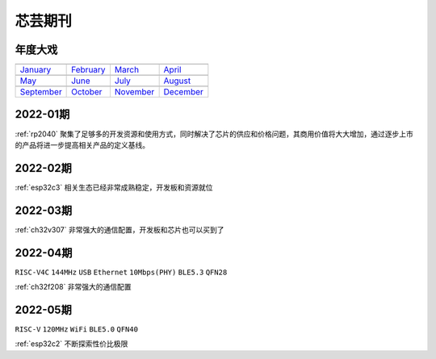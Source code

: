 .. _journal:

芯芸期刊
-------------

年度大戏
~~~~~~~~~~~~~

==================  ==================  ==================  ==================
|January|_          |February|_         |March|_            |April|_
------------------  ------------------  ------------------  ------------------
`January`_          `February`_         `March`_            `April`_
------------------  ------------------  ------------------  ------------------
|May|_              |June|_             |July|_             |August|_
------------------  ------------------  ------------------  ------------------
`May`_              `June`_             `July`_             `August`_
------------------  ------------------  ------------------  ------------------
|September|_        |October|_          |November|_         |December|_
------------------  ------------------  ------------------  ------------------
`September`_        `October`_          `November`_         `December`_
==================  ==================  ==================  ==================

.. |January| image:: ../application/images/matter.png
.. _January: ../miscellaneous/RP2040.html

.. |February| image:: ../espressif/images/espressif.png
.. _February: ../miscellaneous/RP2040.html

.. |March| image:: ../espressif/images/espressif.png
.. _March: ../miscellaneous/RP2040.html

.. |April| image:: ../espressif/images/espressif.png
.. _April: ../miscellaneous/RP2040.html

.. |May| image:: ../espressif/images/espressif.png
.. _May: ../miscellaneous/RP2040.html

.. |June| image:: ../espressif/images/espressif.png
.. _June: ../miscellaneous/RP2040.html

.. |July| image:: ../espressif/images/espressif.png
.. _July: ../miscellaneous/RP2040.html

.. |August| image:: ../espressif/images/espressif.png
.. _August: ../miscellaneous/RP2040.html

.. |September| image:: ../espressif/images/espressif.png
.. _September: ../miscellaneous/RP2040.html

.. |October| image:: ../espressif/images/espressif.png
.. _October: ../miscellaneous/RP2040.html

.. |November| image:: ../espressif/images/espressif.png
.. _November: ../miscellaneous/RP2040.html

.. |December| image:: ../espressif/images/espressif.png
.. _December: ../miscellaneous/RP2040.html

.. contents::
    :local:

2022-01期
~~~~~~~~~~~~

:ref:`rp2040` 聚集了足够多的开发资源和使用方式，同时解决了芯片的供应和价格问题，其商用价值将大大增加，通过逐步上市的产品将进一步提高相关产品的定义基线。

2022-02期
~~~~~~~~~~~~

:ref:`esp32c3` 相关生态已经非常成熟稳定，开发板和资源就位

2022-03期
~~~~~~~~~~~~

:ref:`ch32v307` 非常强大的通信配置，开发板和芯片也可以买到了

2022-04期
~~~~~~~~~~~~
``RISC-V4C`` ``144MHz`` ``USB`` ``Ethernet`` ``10Mbps(PHY)`` ``BLE5.3`` ``QFN28``

:ref:`ch32f208` 非常强大的通信配置

2022-05期
~~~~~~~~~~~~
``RISC-V`` ``120MHz`` ``WiFi`` ``BLE5.0`` ``QFN40``

:ref:`esp32c2` 不断探索性价比极限
